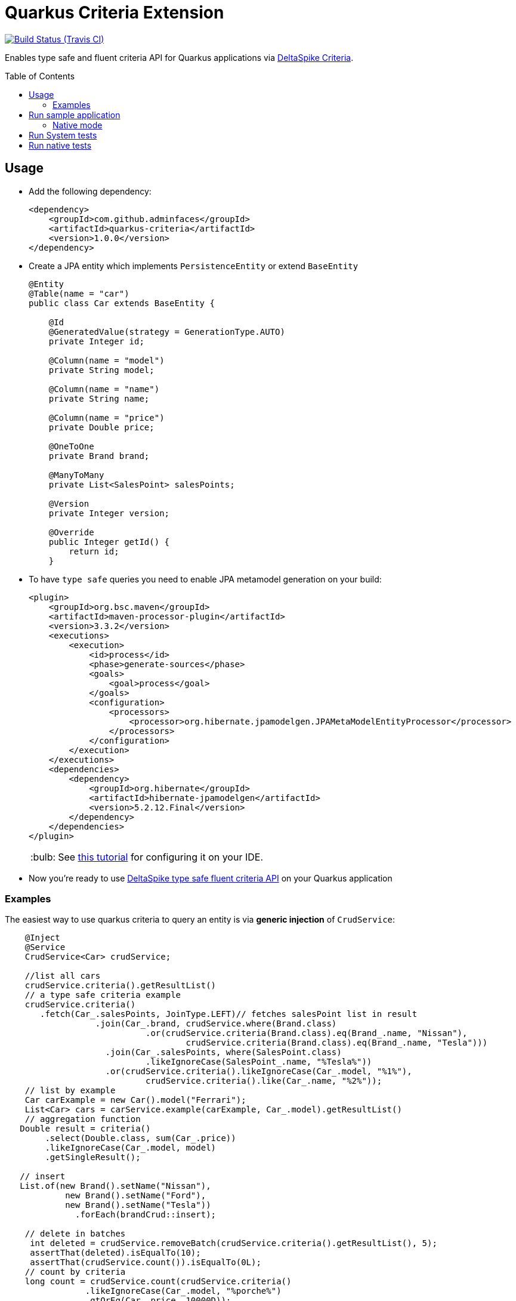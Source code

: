 = Quarkus Criteria Extension
:page-layout: base
:source-language: java
:icons: font
:linkattrs:
:sectanchors:
:sectlink:
:doctype: book
:toc: preamble
:tip-caption: :bulb:
:note-caption: :information_source:
:important-caption: :heavy_exclamation_mark:
:caution-caption: :fire:
:warning-caption: :warning:

image:https://travis-ci.org/adminfaces/quarkus-criteria.svg[Build Status (Travis CI), link=https://travis-ci.org/adminfaces/quarkus-criteria]

Enables type safe and fluent criteria API for Quarkus applications via https://deltaspike.apache.org/documentation/data.html#JPACriteriaAPISupport[DeltaSpike Criteria^].

 
== Usage

* Add the following dependency:
+
[source, xml]
----
<dependency>
    <groupId>com.github.adminfaces</groupId>
    <artifactId>quarkus-criteria</artifactId>
    <version>1.0.0</version>
</dependency>
----

* Create a JPA entity which implements `PersistenceEntity` or extend `BaseEntity`
+
[source,java]
----
@Entity
@Table(name = "car")
public class Car extends BaseEntity {

    @Id
    @GeneratedValue(strategy = GenerationType.AUTO)
    private Integer id;

    @Column(name = "model")
    private String model;

    @Column(name = "name")
    private String name;

    @Column(name = "price")
    private Double price;

    @OneToOne
    private Brand brand;

    @ManyToMany
    private List<SalesPoint> salesPoints;

    @Version
    private Integer version;

    @Override
    public Integer getId() {
        return id;
    }
----

* To have `type safe` queries you need to enable JPA metamodel generation on your build:
+
----
<plugin>
    <groupId>org.bsc.maven</groupId>
    <artifactId>maven-processor-plugin</artifactId>
    <version>3.3.2</version>
    <executions>
        <execution>
            <id>process</id>
            <phase>generate-sources</phase>
            <goals>
                <goal>process</goal>
            </goals>
            <configuration>
                <processors>
                    <processor>org.hibernate.jpamodelgen.JPAMetaModelEntityProcessor</processor>
                </processors>
            </configuration>
        </execution>
    </executions>
    <dependencies>
        <dependency>
            <groupId>org.hibernate</groupId>
            <artifactId>hibernate-jpamodelgen</artifactId>
            <version>5.2.12.Final</version>
        </dependency>
    </dependencies>
</plugin>
----
+
TIP: See https://docs.jboss.org/hibernate/orm/5.0/topical/html/metamodelgen/MetamodelGenerator.html#_usage_within_the_ide[this tutorial^] for configuring it on your IDE.

* Now you're ready to use https://deltaspike.apache.org/documentation/data.html#JPACriteriaAPISupport[DeltaSpike type safe fluent criteria API] on your Quarkus application


=== Examples

The easiest way to use quarkus criteria to query an entity is via *generic injection* of `CrudService`:

[source, java]
----
    @Inject
    @Service
    CrudService<Car> crudService;

    //list all cars
    crudService.criteria().getResultList()
    // a type safe criteria example
    crudService.criteria()
       .fetch(Car_.salesPoints, JoinType.LEFT)// fetches salesPoint list in result
                  .join(Car_.brand, crudService.where(Brand.class)
                            .or(crudService.criteria(Brand.class).eq(Brand_.name, "Nissan"),
                                    crudService.criteria(Brand.class).eq(Brand_.name, "Tesla")))
                    .join(Car_.salesPoints, where(SalesPoint.class)
                            .likeIgnoreCase(SalesPoint_.name, "%Tesla%"))
                    .or(crudService.criteria().likeIgnoreCase(Car_.model, "%1%"),
                            crudService.criteria().like(Car_.name, "%2%"));
    // list by example
    Car carExample = new Car().model("Ferrari");
    List<Car> cars = carService.example(carExample, Car_.model).getResultList()
    // aggregation function
   Double result = criteria()
        .select(Double.class, sum(Car_.price))
        .likeIgnoreCase(Car_.model, model)
        .getSingleResult();

   // insert
   List.of(new Brand().setName("Nissan"),
            new Brand().setName("Ford"),
            new Brand().setName("Tesla"))
              .forEach(brandCrud::insert);

    // delete in batches
     int deleted = crudService.removeBatch(crudService.criteria().getResultList(), 5);
     assertThat(deleted).isEqualTo(10);
     assertThat(crudService.count()).isEqualTo(0L);
    // count by criteria
    long count = crudService.count(crudService.criteria()
                .likeIgnoreCase(Car_.model, "%porche%")
                .gtOrEq(Car_.price, 10000D));
    assertEquals(1, count);
----

You can also inherit from CrudService, this way you can invoke `where`, `criteria()` and other methods directly from superclass instead of calling them via crudService instance:

[source, java]
----
@Transactional(Transactional.TxType.SUPPORTS)
public class CarService extends CrudService<Car> implements Serializable {

 public List<CarWithNameAndPrice> getCarsAndMapToDTO() {
        List<CarWithNameAndPrice> carsDTO = criteria()
                .select(CarWithNameAndPrice.class, attribute(Car_.name), attribute(Car_.price))
                .join(Car_.brand, where(Brand.class)
                        .or(criteria(Brand.class)
                                        .eq(Brand_.name, "Nissan"),
                                criteria(Brand.class).eq(Brand_.name, "Tesla")))
                .join(Car_.salesPoints, where(SalesPoint.class)
                        .likeIgnoreCase(SalesPoint_.name, "%Tesla%")).getResultList();
        return carsDTO;

}
----

TIP: More examples in https://github.com/adminfaces/quarkus-criteria/blob/master/system-tests/src/test/java/com/github/adminfaces/quarkus/criteria/CrudServiceIt.java#L31[integration tests^] or in https://github.com/adminfaces/quarkus-criteria/blob/master/system-tests/src/main/java/com/github/adminfaces/quarkus/criteria/QuarkusCriteriaApp.java#L37[sample app^].


== Run sample application

* `cd system-tests && mvn compile quarkus:dev`

TIP: Run via quarkus runner with `mvn clean package && java -jar target/quarkus-criteria-st-runner.jar`

=== Native mode

To run o quarkus native use:

`mvn clean package -Pnative && ./target/quarkus-criteria-st-runner`

== Run System tests

`mvn clean test`

== Run native tests

`mvn verify -Pnative`
